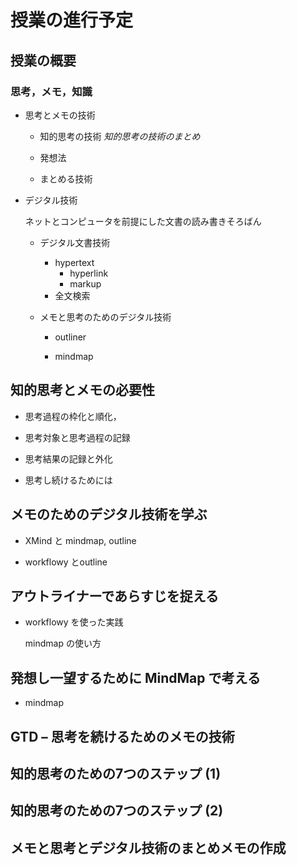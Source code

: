 * 授業の進行予定
  SCHEDULED: <2018-03-03 土>

** 授業の概要 

*** 思考，メモ，知識

- 思考とメモの技術

  - 知的思考の技術 [[org/知的思考の技術.org][知的思考の技術のまとめ]]
    
  - 発想法 

  - まとめる技術

- デジタル技術

  ネットとコンピュータを前提にした文書の読み書きそろばん
  
  - デジタル文書技術

    - hypertext
      - hyperlink
      - markup

    - 全文検索

  - メモと思考のためのデジタル技術

    - outliner

    - mindmap

** 知的思考とメモの必要性

   - 思考過程の枠化と順化，

   - 思考対象と思考過程の記録

   - 思考結果の記録と外化

   - 思考し続けるためには

** メモのためのデジタル技術を学ぶ

   - XMind と mindmap, outline

   - workflowy とoutline

** アウトライナーであらすじを捉える 

   - workflowy を使った実践

     mindmap の使い方

** 発想し一望するために MindMap で考える

   - mindmap

** GTD -- 思考を続けるためのメモの技術


** 知的思考のための7つのステップ (1)

** 知的思考のための7つのステップ (2)

** メモと思考とデジタル技術のまとめメモの作成

